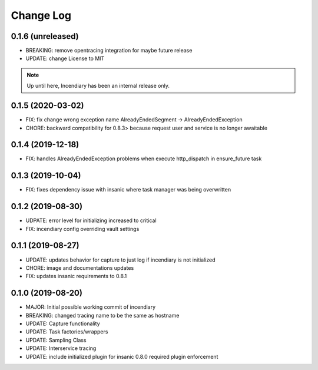 .. :changelog:

Change Log
==========

0.1.6 (unreleased)
------------------

- BREAKING: remove opentracing integration for maybe future release
- UPDATE: change License to MIT

.. note::

    Up until here, Incendiary has been an internal release only.


0.1.5 (2020-03-02)
------------------

- FIX: fix change wrong exception name AlreadyEndedSegment -> AlreadyEndedException
- CHORE: backward compatibility for 0.8.3> because request user and service is no longer awaitable


0.1.4 (2019-12-18)
------------------

- FIX: handles AlreadyEndedException problems when execute http_dispatch in ensure_future task


0.1.3 (2019-10-04)
------------------

- FIX: fixes dependency issue with insanic where task manager was being overwritten


0.1.2 (2019-08-30)
------------------

- UDPATE: error level for initializing increased to critical
- FIX: incendiary config overriding vault settings


0.1.1 (2019-08-27)
------------------

- UPDATE: updates behavior for capture to just log if incendiary is not initialized
- CHORE: image and documentations updates
- FIX: updates insanic requirements to 0.8.1


0.1.0 (2019-08-20)
------------------

- MAJOR: Initial possible working commit of incendiary
- BREAKING: changed tracing name to be the same as hostname
- UPDATE: Capture functionality
- UPDATE: Task factories/wrappers
- UPDATE: Sampling Class
- UPDATE: Interservice tracing
- UPDATE: include initialized plugin for insanic 0.8.0 required plugin enforcement
